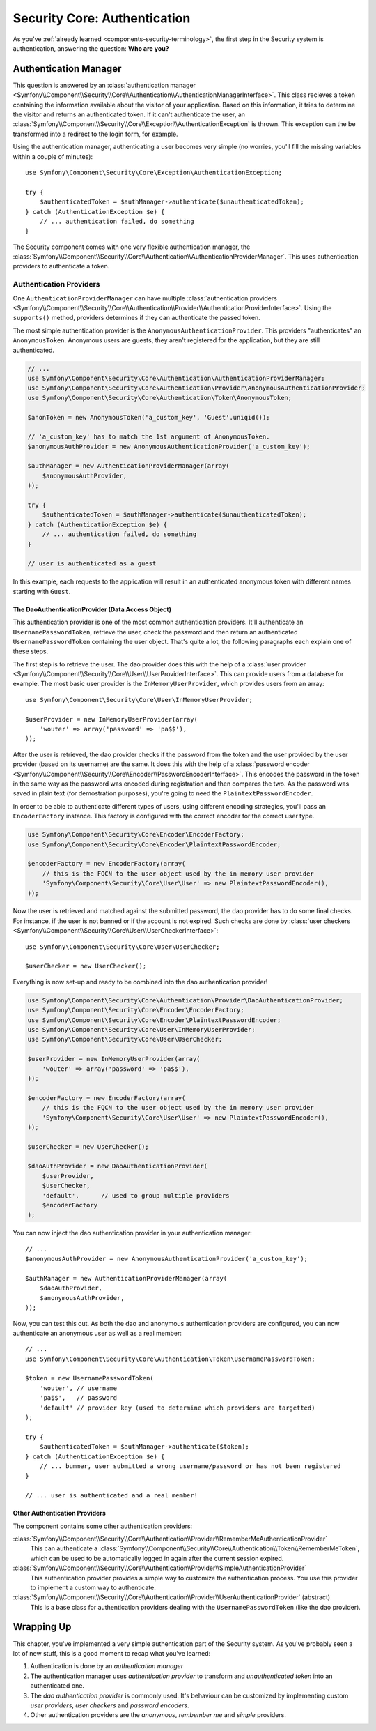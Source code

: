 .. index::
    single: Security, Core Authentication

Security Core: Authentication
=============================

As you've :ref:`already learned <components-security-terminology>`, the first
step in the Security system is authentication, answering the question: **Who
are you?**

Authentication Manager
----------------------

This question is answered by an
:class:`authentication manager <Symfony\\Component\\Security\\Core\\Authentication\\AuthenticationManagerInterface>`.
This class recieves a token containing the information available about the
visitor of your application. Based on this information, it tries to determine
the visitor and returns an authenticated token. If it can't authenticate the
user, an
:class:`Symfony\\Component\\Security\\Core\\Exception\\AuthenticationException`
is thrown. This exception can the be transformed into a redirect to the login
form, for example.

Using the authentication manager, authenticating a user becomes very simple (no
worries, you'll fill the missing variables within a couple of minutes)::

    use Symfony\Component\Security\Core\Exception\AuthenticationException;

    try {
        $authenticatedToken = $authManager->authenticate($unauthenticatedToken);
    } catch (AuthenticationException $e) {
        // ... authentication failed, do something
    }

The Security component comes with one very flexible authentication manager, the
:class:`Symfony\\Component\\Security\\Core\\Authentication\\AuthenticationProviderManager`.
This uses authentication providers to authenticate a token.

.. _component-security-core-authentication-providers:

Authentication Providers
~~~~~~~~~~~~~~~~~~~~~~~~

One ``AuthenticationProviderManager`` can have multiple
:class:`authentication providers <Symfony\\Component\\Security\\Core\\Authentication\\Provider\\AuthenticationProviderInterface>`.
Using the ``supports()`` method, providers determines if they can authenticate
the passed token.

The most simple authentication provider is the
``AnonymousAuthenticationProvider``. This providers "authenticates" an
``AnonymousToken``. Anonymous users are guests, they aren't registered for the
application, but they are still authenticated.

.. code-block:: php

    // ...
    use Symfony\Component\Security\Core\Authentication\AuthenticationProviderManager;
    use Symfony\Component\Security\Core\Authentication\Provider\AnonymousAuthenticationProvider;
    use Symfony\Component\Security\Core\Authentication\Token\AnonymousToken;

    $anonToken = new AnonymousToken('a_custom_key', 'Guest'.uniqid());

    // 'a_custom_key' has to match the 1st argument of AnonymousToken.
    $anonymousAuthProvider = new AnonymousAuthenticationProvider('a_custom_key');

    $authManager = new AuthenticationProviderManager(array(
        $anonymousAuthProvider,
    ));

    try {
        $authenticatedToken = $authManager->authenticate($unauthenticatedToken);
    } catch (AuthenticationException $e) {
        // ... authentication failed, do something
    }

    // user is authenticated as a guest

In this example, each requests to the application will result in an
authenticated anonymous token with different names starting with ``Guest``.

The DaoAuthenticationProvider (Data Access Object)
..................................................

This authentication provider is one of the most common authentication
providers. It'll authenticate an ``UsernamePasswordToken``, retrieve the user,
check the password and then return an authenticated ``UsernamePasswordToken``
containing the user object. That's quite a lot, the following paragraphs each
explain one of these steps.

The first step is to retrieve the user. The dao provider does this with the
help of a
:class:`user provider <Symfony\\Component\\Security\\Core\\User\\UserProviderInterface>`.
This can provide users from a database for example. The most basic user
provider is the ``InMemoryUserProvider``, which provides users from an array::

    use Symfony\Component\Security\Core\User\InMemoryUserProvider;

    $userProvider = new InMemoryUserProvider(array(
        'wouter' => array('password' => 'pa$$'),
    ));

After the user is retrieved, the dao provider checks if the password from the
token and the user provided by the user provider (based on its username) are
the same. It does this with the help of a
:class:`password encoder <Symfony\\Component\\Security\\Core\\Encoder\\PasswordEncoderInterface>`.
This encodes the password in the token in the same way as the password was
encoded during registration and then compares the two. As the password was
saved in plain text (for demostration purposes), you're going to need the
``PlaintextPasswordEncoder``.

In order to be able to authenticate different types of users, using different
encoding strategies, you'll pass an ``EncoderFactory`` instance. This factory
is configured with the correct encoder for the correct user type.

.. code-block:: php

    use Symfony\Component\Security\Core\Encoder\EncoderFactory;
    use Symfony\Component\Security\Core\Encoder\PlaintextPasswordEncoder;

    $encoderFactory = new EncoderFactory(array(
        // this is the FQCN to the user object used by the in memory user provider
        'Symfony\Component\Security\Core\User\User' => new PlaintextPasswordEncoder(),
    ));

Now the user is retrieved and matched against the submitted password, the dao
provider has to do some final checks. For instance, if the user is not banned
or if the account is not expired. Such checks are done by
:class:`user checkers <Symfony\\Component\\Security\\Core\\User\\UserCheckerInterface>`::

    use Symfony\Component\Security\Core\User\UserChecker;

    $userChecker = new UserChecker();

Everything is now set-up and ready to be combined into the dao authentication
provider!

.. code-block::

    use Symfony\Component\Security\Core\Authentication\Provider\DaoAuthenticationProvider;
    use Symfony\Component\Security\Core\Encoder\EncoderFactory;
    use Symfony\Component\Security\Core\Encoder\PlaintextPasswordEncoder;
    use Symfony\Component\Security\Core\User\InMemoryUserProvider;
    use Symfony\Component\Security\Core\User\UserChecker;

    $userProvider = new InMemoryUserProvider(array(
        'wouter' => array('password' => 'pa$$'),
    ));

    $encoderFactory = new EncoderFactory(array(
        // this is the FQCN to the user object used by the in memory user provider
        'Symfony\Component\Security\Core\User\User' => new PlaintextPasswordEncoder(),
    ));

    $userChecker = new UserChecker();

    $daoAuthProvider = new DaoAuthenticationProvider(
        $userProvider,
        $userChecker,
        'default',      // used to group multiple providers
        $encoderFactory
    );

You can now inject the dao authentication provider in your authentication
manager::

    // ...
    $anonymousAuthProvider = new AnonymousAuthenticationProvider('a_custom_key');

    $authManager = new AuthenticationProviderManager(array(
        $daoAuthProvider,
        $anonymousAuthProvider,
    ));

Now, you can test this out. As both the dao and anonymous authentication
providers are configured, you can now authenticate an anonymous user as well as
a real member::

    // ...
    use Symfony\Component\Security\Core\Authentication\Token\UsernamePasswordToken;

    $token = new UsernamePasswordToken(
        'wouter', // username
        'pa$$',   // password
        'default' // provider key (used to determine which providers are targetted)
    );

    try {
        $authenticatedToken = $authManager->authenticate($token);
    } catch (AuthenticationException $e) {
        // ... bummer, user submitted a wrong username/password or has not been registered
    }

    // ... user is authenticated and a real member!

Other Authentication Providers
..............................

The component contains some other authentication providers:

:class:`Symfony\\Component\\Security\\Core\\Authentication\\Provider\\RememberMeAuthenticationProvider`
    This can authenticate a
    :class:`Symfony\\Component\\Security\\Core\\Authentication\\Token\\RememberMeToken`,
    which can be used to be automatically logged in again after the current
    session expired.

:class:`Symfony\\Component\\Security\\Core\\Authentication\\Provider\\SimpleAuthenticationProvider`
    This authentication provider provides a simple way to customize the
    authentication process. You use this provider to implement a custom way to
    authenticate.

:class:`Symfony\\Component\\Security\\Core\\Authentication\\Provider\\UserAuthenticationProvider` (abstract)
    This is a base class for authentication providers dealing with the
    ``UsernamePasswordToken`` (like the dao provider).

Wrapping Up
-----------

This chapter, you've implemented a very simple authentication part of the
Security system. As you've probably seen a lot of new stuff, this is a good
moment to recap what you've learned:

#. Authentication is done by an *authentication manager*
#. The authentication manager uses *authentication provider* to transform and
   *unauthenticated token* into an authenticated one.
#. The *dao authentication provider* is commonly used. It's behaviour can be
   customized by implementing custom *user providers*, *user checkers* and
   *password encoders*.
#. Other authentication providers are the *anonymous*, *rembember me* and
   *simple* providers.
